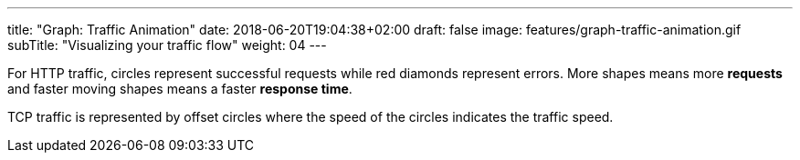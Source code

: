 ---
title: "Graph: Traffic Animation"
date: 2018-06-20T19:04:38+02:00
draft: false
image: features/graph-traffic-animation.gif
subTitle: "Visualizing your traffic flow"
weight: 04
---

For HTTP traffic, circles represent successful requests while red diamonds represent errors. More shapes means more **requests** and faster moving shapes means a faster **response time**.

TCP traffic is represented by offset circles where the speed of the circles indicates the traffic speed.

